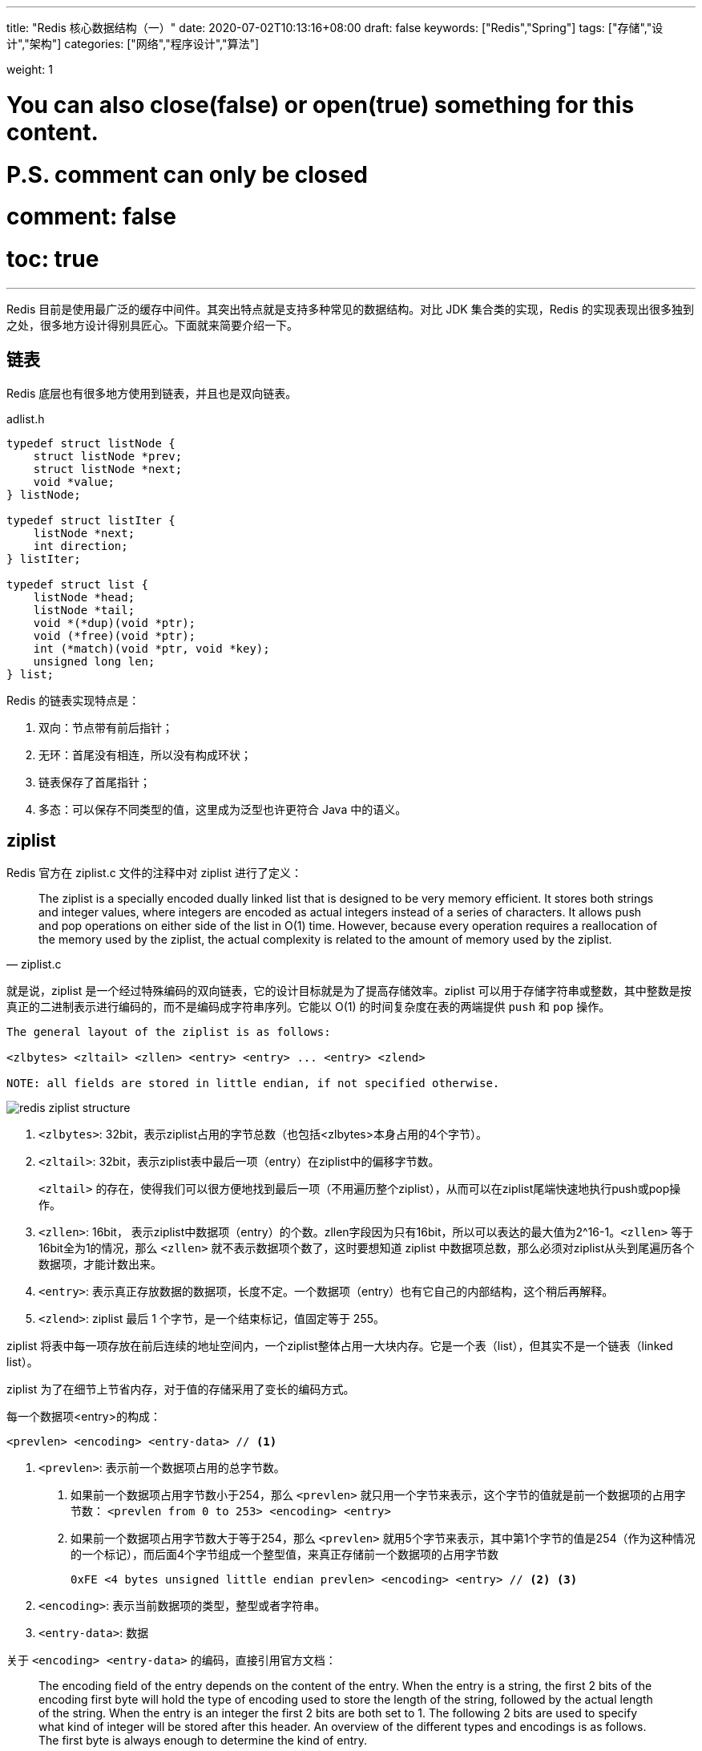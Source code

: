 ---
title: "Redis 核心数据结构（一）"
date: 2020-07-02T10:13:16+08:00
draft: false
keywords: ["Redis","Spring"]
tags: ["存储","设计","架构"]
categories: ["网络","程序设计","算法"]

weight: 1

# You can also close(false) or open(true) something for this content.
# P.S. comment can only be closed
# comment: false
# toc: true
---

:source-highlighter: pygments
:pygments-style: monokai
:pygments-linenums-mode: table
:source_attr: indent=0,subs="attributes,verbatim"

Redis 目前是使用最广泛的缓存中间件。其突出特点就是支持多种常见的数据结构。对比 JDK 集合类的实现，Redis 的实现表现出很多独到之处，很多地方设计得别具匠心。下面就来简要介绍一下。

== 链表

Redis 底层也有很多地方使用到链表，并且也是双向链表。

.adlist.h
[source,c,{source_attr}]
----
typedef struct listNode {
    struct listNode *prev;
    struct listNode *next;
    void *value;
} listNode;

typedef struct listIter {
    listNode *next;
    int direction;
} listIter;

typedef struct list {
    listNode *head;
    listNode *tail;
    void *(*dup)(void *ptr);
    void (*free)(void *ptr);
    int (*match)(void *ptr, void *key);
    unsigned long len;
} list;
----

Redis 的链表实现特点是：

. 双向：节点带有前后指针；
. 无环：首尾没有相连，所以没有构成环状；
. 链表保存了首尾指针；
. 多态：可以保存不同类型的值，这里成为泛型也许更符合 Java 中的语义。

== ziplist

Redis 官方在 ziplist.c 文件的注释中对 ziplist 进行了定义：

[quote, ziplist.c]
____
The ziplist is a specially encoded dually linked list that is designed
to be very memory efficient. It stores both strings and integer values,
where integers are encoded as actual integers instead of a series of
characters. It allows push and pop operations on either side of the list
in O(1) time. However, because every operation requires a reallocation of
the memory used by the ziplist, the actual complexity is related to the
amount of memory used by the ziplist.
____

就是说，ziplist 是一个经过特殊编码的双向链表，它的设计目标就是为了提高存储效率。ziplist 可以用于存储字符串或整数，其中整数是按真正的二进制表示进行编码的，而不是编码成字符串序列。它能以 O(1) 的时间复杂度在表的两端提供 `push` 和 `pop` 操作。

[source,{source_attr}]
----
The general layout of the ziplist is as follows:

<zlbytes> <zltail> <zllen> <entry> <entry> ... <entry> <zlend>

NOTE: all fields are stored in little endian, if not specified otherwise.
----

image::/images/redis/redis-ziplist-structure.jpg[]

. `<zlbytes>`: 32bit，表示ziplist占用的字节总数（也包括<zlbytes>本身占用的4个字节）。
. `<zltail>`: 32bit，表示ziplist表中最后一项（entry）在ziplist中的偏移字节数。
+
`<zltail>` 的存在，使得我们可以很方便地找到最后一项（不用遍历整个ziplist），从而可以在ziplist尾端快速地执行push或pop操作。
+
. `<zllen>`: 16bit， 表示ziplist中数据项（entry）的个数。zllen字段因为只有16bit，所以可以表达的最大值为2^16-1。`<zllen>` 等于16bit全为1的情况，那么 `<zllen>` 就不表示数据项个数了，这时要想知道 ziplist 中数据项总数，那么必须对ziplist从头到尾遍历各个数据项，才能计数出来。
. `<entry>`: 表示真正存放数据的数据项，长度不定。一个数据项（entry）也有它自己的内部结构，这个稍后再解释。
. `<zlend>`: ziplist 最后 1 个字节，是一个结束标记，值固定等于 255。

ziplist 将表中每一项存放在前后连续的地址空间内，一个ziplist整体占用一大块内存。它是一个表（list），但其实不是一个链表（linked list）。

ziplist 为了在细节上节省内存，对于值的存储采用了变长的编码方式。

每一个数据项<entry>的构成：

[source,{source_attr}]
----
<prevlen> <encoding> <entry-data> // <1>
----
<1> `<prevlen>`: 表示前一个数据项占用的总字节数。
+
. 如果前一个数据项占用字节数小于254，那么 `<prevlen>` 就只用一个字节来表示，这个字节的值就是前一个数据项的占用字节数： `<prevlen from 0 to 253> <encoding> <entry>`
. 如果前一个数据项占用字节数大于等于254，那么 `<prevlen>` 就用5个字节来表示，其中第1个字节的值是254（作为这种情况的一个标记），而后面4个字节组成一个整型值，来真正存储前一个数据项的占用字节数
+
[source]
----
0xFE <4 bytes unsigned little endian prevlen> <encoding> <entry> // <2> <3>
----
+
<2> `<encoding>`: 表示当前数据项的类型，整型或者字符串。
<3> `<entry-data>`: 数据

关于 `<encoding> <entry-data>` 的编码，直接引用官方文档：

[quote,ziplist.c]
____
The encoding field of the entry depends on the content of the
entry. When the entry is a string, the first 2 bits of the encoding first
byte will hold the type of encoding used to store the length of the string,
followed by the actual length of the string. When the entry is an integer
the first 2 bits are both set to 1. The following 2 bits are used to specify
what kind of integer will be stored after this header. An overview of the
different types and encodings is as follows. The first byte is always enough
to determine the kind of entry.
 
 |00pppppp| - 1 byte
      String value with length less than or equal to 63 bytes (6 bits).
      "pppppp" represents the unsigned 6 bit length.
 |01pppppp|qqqqqqqq| - 2 bytes
      String value with length less than or equal to 16383 bytes (14 bits).
      IMPORTANT: The 14 bit number is stored in big endian.
 |10000000|qqqqqqqq|rrrrrrrr|ssssssss|tttttttt| - 5 bytes
      String value with length greater than or equal to 16384 bytes.
      Only the 4 bytes following the first byte represents the length
      up to 32^2-1. The 6 lower bits of the first byte are not used and
      are set to zero.
      IMPORTANT: The 32 bit number is stored in big endian.
 |11000000| - 3 bytes
      Integer encoded as int16_t (2 bytes).
 |11010000| - 5 bytes
      Integer encoded as int32_t (4 bytes).
 |11100000| - 9 bytes
      Integer encoded as int64_t (8 bytes).
 |11110000| - 4 bytes
      Integer encoded as 24 bit signed (3 bytes).
 |11111110| - 2 bytes
      Integer encoded as 8 bit signed (1 byte).
 |1111xxxx| - (with xxxx between 0000 and 1101) immediate 4 bit integer.
      Unsigned integer from 0 to 12. The encoded value is actually from
      1 to 13 because 0000 and 1111 can not be used, so 1 should be
      subtracted from the encoded 4 bit value to obtain the right value.
 |11111111| - End of ziplist special entry.
____

引用在网上找的例子，来做个说明：

image::/images/redis/redis-ziplist-sample.png[]

. 这个ziplist一共包含 33 个字节。字节编号从 `byte[0]` 到 `byte[32]`。图中每个字节的值使用 16 进制表示。
. 头 4 个字节（`0x21000000`）是按小端（little endian）模式存储的 `<zlbytes>` 字段。什么是小端呢？就是指数据的低字节保存在内存的低地址中（参见维基百科词条 https://en.wikipedia.org/wiki/Endianness[Endianness^]）。因此，这里 `<zlbytes>` 的值应该解析成 `0x00000021`，用十进制表示正好就是33。
. 接下来 4 个字节（`byte[4..7]`）是 `<zltail>`，用小端存储模式来解释，它的值是 `0x0000001D`（值为29），表示最后一个数据项在 `byte[29]` 的位置（那个数据项为 `0x05FE14`）。
. 再接下来 2 个字节（`byte[8..9]`），值为 `0x0004`，表示这个 ziplist 里一共存有4项数据。
. 接下来 6 个字节（`byte[10..15]`）是第 1 个数据项。其中，`prevlen=0`，因为它前面没有数据项；`len=4`，相当于前面定义的9种情况中的第1种，表示后面4个字节按字符串存储数据，数据的值为：`name`。
. 接下来 8 个字节（`byte[16..23]`）是第 2 个数据项，与前面数据项存储格式类似，存储 1 个字符串：`tielei`。
. 接下来 5 个字节（`byte[24..28]`）是第 3 个数据项，与前面数据项存储格式类似，存储 1 个字符串： `age`。
. 接下来3个字节（`byte[29..31]`）是最后一个数据项，它的格式与前面的数据项存储格式不太一样。其中，第 1 个字节 `prevlen=5`，表示前一个数据项占用 5 个字节；第 2 个字节 = `FE`，相当于前面定义的9种情况中的第8种，所以后面还有1个字节用来表示真正的数据，并且以整数表示。它的值是20（0x14）。
. 最后1个字节（`byte[32]`）表示 `<zlend>`，是固定的值255（0xFF）。

有两个问题需要注意：

[qanda]
如何反向遍历 ziplist ？::
`<prevlen>`: 表示前一个数据项占用的总字节数。那么就能找到前一个元素的起始位置，就能实现反向遍历。

如何从 ziplist 中添加/删除数据？删除数据后，对应位置的 Bits 位怎么处理？::
在某个/某些节点的前面添加新节点之后， 程序必须沿着路径挨个检查后续的节点，是否满足新长度的编码要求， 直到遇到一个能满足要求的节点（如果有一个能满足，则这个节点之后的其他节点也满足）， 或者到达 ziplist 的末端 zlend 为止， 这种检查操作的复杂度为 O(N^2^) 。
+
因为只有在新添加节点的后面有连续多个长度接近 254 的节点时， 这种连锁更新才会发生， 所以可以普遍地认为， 这种连锁更新发生的概率非常小， 在一般情况下， 将添加操作看成是 O(N) 复杂度也是可以的。
+
删除元素就进行内存移位，覆盖 target 原本的数据，然后通过内存重分配，收缩多余空间。

//

Redis 在下面这个几个地方使用了 ziplist：

. 列表键值包含少了的列表项，并且列表项只是整数或者短小的字符串时。（在最新版 Redis 中测试，显示的是 quicklist。在下面 <<quicklist>> 小节中，可以看到，quicklist 中间使用的是 ziplist，只是外面被 quicklist 包裹着。）
. 在哈希键值包含少量键值对，并且每个键值对只包含整数或短小字符串时。
+
[source,bash,{source_attr}]
----
$ redis-cli --raw

127.0.0.1:6379> HMSET site domain "https://www.diguage.com" owner "D瓜哥"
OK

127.0.0.1:6379> HGET site domain
https://www.diguage.com

127.0.0.1:6379> HGET site owner
D瓜哥

127.0.0.1:6379> TYPE site
hash

127.0.0.1:6379> OBJECT encoding site
ziplist
----

[#quicklist]
== quicklist

Redis 对外暴露的 list 数据类型，它底层实现所依赖的内部数据结构就是 quicklist。

list 是一个能维持数据项先后顺序的列表（各个数据项的先后顺序由插入位置决定），便于在表的两端追加和删除数据，而对于中间位置的存取具有 O(N) 的时间复杂度。


[quote, redis/quicklist.c]
____
quicklist.c - A doubly linked list of ziplists
____

Redis 在 `quicklist.c` 就说明了，quicklist 是一个双向链表，而且是一个 ziplist 的双向链表。quicklist 的每个节点都是一个 ziplist。这样设计大概又是一个空间和时间的折中：

. 双向链表便于在表的两端进行 `push` 和 `pop` 操作，但是它的内存开销比较大。首先，它在每个节点上除了要保存数据之外，还要额外保存两个指针；其次，双向链表的各个节点是单独的内存块，地址不连续，节点多了容易产生内存碎片。
. ziplist 由于是一整块连续内存，所以存储效率很高。但是，它不利于修改操作，每次数据变动都会引发一次内存的 `realloc` 。特别是当 ziplist 长度很长的时候，一次 `realloc` 可能会导致大批量的数据拷贝，进一步降低性能。

于是，结合了双向链表和 ziplist 的优点，quicklist 就应运而生了。

新问题：到底一个 quicklist 节点包含多长的 ziplist 合适呢？

. 每个quicklist节点上的ziplist越短，则内存碎片越多。
. 每个quicklist节点上的ziplist越长，则为ziplist分配大块连续内存空间的难度就越大。

Redis 提供了一个配置参数 `list-max-ziplist-size` 让使用者可以来根据自己的情况进行调整:

[source]
----
list-max-ziplist-size -2
----

这个参数可正可负：

* 当取正值的时候，表示按照数据项个数来限定每个 quicklist 节点上的 ziplist 长度。
* 当取负值的时候，表示按照占用字节数来限定每个 quicklist 节点上的 ziplist 长度。这时，它只能取 `-1` 到 `-5` 这五个值，每个值含义如下：
** `-5`: 每个 quicklist 节点上的 ziplist 大小不能超过 64 Kb。（注：1kb => 1024 bytes）
** `-4`: 每个 quicklist 节点上的 ziplist 大小不能超过 32 Kb。
** `-3`: 每个 quicklist 节点上的 ziplist 大小不能超过 16 Kb。
** `-2`: 每个 quicklist 节点上的 ziplist 大小不能超过 8 Kb。（-2是Redis给出的默认值）
** `-1`: 每个 quicklist 节点上的 ziplist 大小不能超过 4 Kb。

list的设计目标是能够用来存储很长的数据列表的。当列表很长的时候，最容易被访问的很可能是两端的数据，中间的数据被访问的频率比较低。list 还提供了一个选项，能够把中间的数据节点进行压缩，从而进一步节省内存空间。Redis 的配置参数 `list-compress-depth` 就是用来完成这个设置的。

[source]
----
list-compress-depth 0 // 0 是特殊值，表示都不压缩，默认值。
----

这个参数表示一个quicklist两端不被压缩的节点个数。注：这里的节点个数是指quicklist双向链表的节点个数，而不是指ziplist里面的数据项个数。一个 quicklist 节点上的 ziplist，如果被压缩，就是整体被压缩的。

Redis 对于 quicklist 内部节点的压缩算法，采用的 link:++https://en.wikipedia.org/wiki/LZ4_(compression_algorithm)++[LZF^] ——一种无损压缩算法。

****
. 添加过程中，如何处理中间位置的压缩工作？
. 头部或者尾部删除，导致 quicklistNode 的非压缩节点不符合设置，怎么处理？
. 如果中间删除，节点为压缩节点，怎么处理？
****

.quicklist.h
[source,c,{source_attr}]
----
/* Node, quicklist, and Iterator are the only data structures used currently. */

/* quicklistNode is a 32 byte struct describing a ziplist for a quicklist.
 * We use bit fields keep the quicklistNode at 32 bytes.
 * count: 16 bits, max 65536 (max zl bytes is 65k, so max count actually < 32k).
 * encoding: 2 bits, RAW=1, LZF=2.
 * container: 2 bits, NONE=1, ZIPLIST=2.
 * recompress: 1 bit, bool, true if node is temporarry decompressed for usage.
 * attempted_compress: 1 bit, boolean, used for verifying during testing.
 * extra: 10 bits, free for future use; pads out the remainder of 32 bits */
typedef struct quicklistNode {
    struct quicklistNode *prev;
    struct quicklistNode *next;
    unsigned char *zl;
    unsigned int sz;             /* ziplist size in bytes */
    unsigned int count : 16;     /* count of items in ziplist */
    unsigned int encoding : 2;   /* RAW==1 or LZF==2 */
    unsigned int container : 2;  /* NONE==1 or ZIPLIST==2 */
    unsigned int recompress : 1; /* was this node previous compressed? */
    unsigned int attempted_compress : 1; /* node can't compress; too small */
    unsigned int extra : 10; /* more bits to steal for future usage */
} quicklistNode;

/* quicklistLZF is a 4+N byte struct holding 'sz' followed by 'compressed'.
 * 'sz' is byte length of 'compressed' field.
 * 'compressed' is LZF data with total (compressed) length 'sz'
 * NOTE: uncompressed length is stored in quicklistNode->sz.
 * When quicklistNode->zl is compressed, node->zl points to a quicklistLZF */
typedef struct quicklistLZF {
    unsigned int sz; /* LZF size in bytes*/
    char compressed[];
} quicklistLZF;

/* Bookmarks are padded with realloc at the end of of the quicklist struct.
 * They should only be used for very big lists if thousands of nodes were the
 * excess memory usage is negligible, and there's a real need to iterate on them
 * in portions.
 * When not used, they don't add any memory overhead, but when used and then
 * deleted, some overhead remains (to avoid resonance).
 * The number of bookmarks used should be kept to minimum since it also adds
 * overhead on node deletion (searching for a bookmark to update). */
typedef struct quicklistBookmark {
    quicklistNode *node;
    char *name;
} quicklistBookmark;

/* quicklist is a 40 byte struct (on 64-bit systems) describing a quicklist.
 * 'count' is the number of total entries.
 * 'len' is the number of quicklist nodes.
 * 'compress' is: -1 if compression disabled, otherwise it's the number
 *                of quicklistNodes to leave uncompressed at ends of quicklist.
 * 'fill' is the user-requested (or default) fill factor.
 * 'bookmakrs are an optional feature that is used by realloc this struct,
 *      so that they don't consume memory when not used. */
typedef struct quicklist {
    quicklistNode *head;
    quicklistNode *tail;
    unsigned long count;        /* total count of all entries in all ziplists */
    unsigned long len;          /* number of quicklistNodes */
    int fill : QL_FILL_BITS;              /* fill factor for individual nodes */
    unsigned int compress : QL_COMP_BITS; /* depth of end nodes not to compress;0=off */
    unsigned int bookmark_count: QL_BM_BITS;
    quicklistBookmark bookmarks[];
} quicklist;

typedef struct quicklistIter {
    const quicklist *quicklist;
    quicklistNode *current;
    unsigned char *zi;
    long offset; /* offset in current ziplist */
    int direction;
} quicklistIter;

typedef struct quicklistEntry {
    const quicklist *quicklist;
    quicklistNode *node;
    unsigned char *zi;
    unsigned char *value;
    long long longval;
    unsigned int sz;
    int offset;
} quicklistEntry;
----

image::/images/redis/redis-quicklist-structure.png[]

[source,bash,{source_attr}]
----
$ redis-cli --raw

127.0.0.1:6379> RPUSH names diguage "D瓜哥" "https://www.diguage.com/"
2

127.0.0.1:6379> LRANGE names 0 -1
diguage
D瓜哥
https://www.diguage.com/

127.0.0.1:6379> TYPE names
list

127.0.0.1:6379> OBJECT encoding names
quicklist
----

本文篇幅已经很长，其余数据结构，放在下一篇内容来讲解： https://www.diguage.com/post/redis-core-data-structure-2/[Redis 核心数据结构（2）]。


== 参考资料

. https://diguage.github.io/jdk-source-analysis/[JDK 源码分析^]
. http://zhangtielei.com/posts/blog-redis-ziplist.html[Redis内部数据结构详解(4)——ziplist^]
. http://zhangtielei.com/posts/blog-redis-quicklist.html[Redis内部数据结构详解(5)——quicklist^]
. https://programmer.help/blogs/redis-source-code-day-reading-compressed-list-ziplist.html[[redis source code day reading\] compressed list (ziplist)^]
. https://redisbook.readthedocs.io/en/latest/compress-datastruct/ziplist.html[压缩列表 — Redis 设计与实现^]

